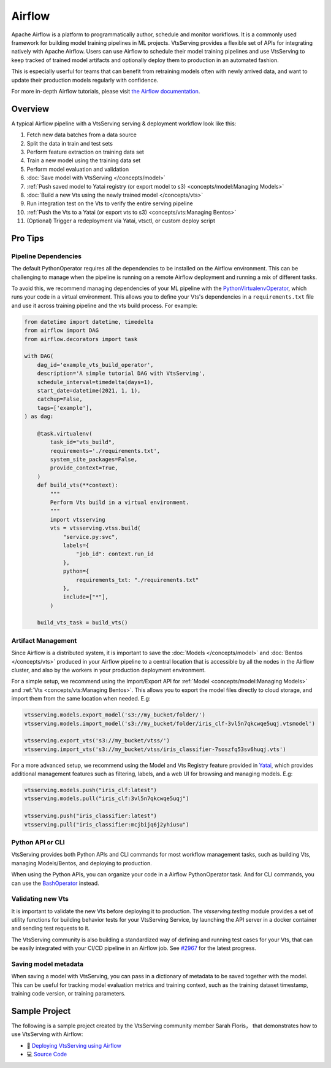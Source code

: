 =======
Airflow
=======

Apache Airflow is a platform to programmatically author, schedule and monitor workflows.
It is a commonly used framework for building model training pipelines in ML projects.
VtsServing provides a flexible set of APIs for integrating natively with Apache Airflow.
Users can use Airflow to schedule their model training pipelines and use VtsServing to keep
tracked of trained model artifacts and optionally deploy them to production in an
automated fashion.

This is especially userful for teams that can benefit from retraining models often with
newly arrived data, and want to update their production models regularly with
confidence.

For more in-depth Airflow tutorials, please visit `the Airflow documentation <https://airflow.apache.org/docs/apache-airflow/stable/tutorial.html>`_.


Overview
--------

A typical Airflow pipeline with a VtsServing serving & deployment workflow look like this:

1. Fetch new data batches from a data source
2. Split the data in train and test sets
3. Perform feature extraction on training data set
4. Train a new model using the training data set
5. Perform model evaluation and validation
6. :doc:`Save model with VtsServing </concepts/model>`
7. :ref:`Push saved model to Yatai registry (or export model to s3) <concepts/model:Managing Models>`
8. :doc:`Build a new Vts using the newly trained model </concepts/vts>`
9. Run integration test on the Vts to verify the entire serving pipeline
10. :ref:`Push the Vts to a Yatai (or export vts to s3) <concepts/vts:Managing Bentos>`
11. (Optional) Trigger a redeployment via Yatai, vtsctl, or custom deploy script


Pro Tips
--------

Pipeline Dependencies
~~~~~~~~~~~~~~~~~~~~~

The default PythonOperator requires all the dependencies to be installed on the Airflow
environment. This can be challenging to manage when the pipeline is running on a remote
Airflow deployment and running a mix of different tasks.

To avoid this, we recommend managing dependencies of your ML pipeline with the
`PythonVirtualenvOperator <https://airflow.apache.org/docs/apache-airflow/stable/howto/operator/python.html#pythonvirtualenvoperator>`_,
which runs your code in a virtual environment. This allows you to define your Vts's
dependencies in a ``requirements.txt`` file and use it across training pipeline and the
vts build process. For example:

.. code-block:: python

    from datetime import datetime, timedelta
    from airflow import DAG
    from airflow.decorators import task

    with DAG(
        dag_id='example_vts_build_operator',
        description='A simple tutorial DAG with VtsServing',
        schedule_interval=timedelta(days=1),
        start_date=datetime(2021, 1, 1),
        catchup=False,
        tags=['example'],
    ) as dag:

        @task.virtualenv(
            task_id="vts_build",
            requirements='./requirements.txt',
            system_site_packages=False,
            provide_context=True,
        )
        def build_vts(**context):
            """
            Perform Vts build in a virtual environment.
            """
            import vtsserving
            vts = vtsserving.vtss.build(
                "service.py:svc",
                labels={
                    "job_id": context.run_id
                },
                python={
                    requirements_txt: "./requirements.txt"
                },
                include=["*"],
            )

        build_vts_task = build_vts()



Artifact Management
~~~~~~~~~~~~~~~~~~~

Since Airflow is a distributed system, it is important to save the
:doc:`Models </concepts/model>` and :doc:`Bentos </concepts/vts>` produced in your
Airflow pipeline to a central location that is accessible by all the nodes in the
Airflow cluster, and also by the workers in your production deployment environment.

For a simple setup, we recommend using the Import/Export API for
:ref:`Model <concepts/model:Managing Models>` and
:ref:`Vts <concepts/vts:Managing Bentos>`. This allows you to export the model files
directly to cloud storage, and import them from the same location when needed. E.g:

.. code-block:: python

    vtsserving.models.export_model('s3://my_bucket/folder/')
    vtsserving.models.import_model('s3://my_bucket/folder/iris_clf-3vl5n7qkcwqe5uqj.vtsmodel')

    vtsserving.export_vts('s3://my_bucket/vtss/')
    vtsserving.import_vts('s3://my_bucket/vtss/iris_classifier-7soszfq53sv6huqj.vts')

For a more advanced setup, we recommend using the Model and Vts Registry feature
provided in `Yatai <https://github.com/vtsserving/Yatai>`_, which provides additional
management features such as filtering, labels, and a web UI for browsing and managing
models. E.g:

.. code-block:: python

    vtsserving.models.push("iris_clf:latest")
    vtsserving.models.pull("iris_clf:3vl5n7qkcwqe5uqj")

    vtsserving.push("iris_classifier:latest")
    vtsserving.pull("iris_classifier:mcjbijq6j2yhiusu")


Python API or CLI
~~~~~~~~~~~~~~~~~

VtsServing provides both Python APIs and CLI commands for most workflow management tasks,
such as building Vts, managing Models/Bentos, and deploying to production.

When using the Python APIs, you can organize your code in a Airflow PythonOperator task.
And for CLI commands, you can use the `BashOperator <https://airflow.apache.org/docs/apache-airflow/stable/howto/operator/bash.html>`_
instead.


Validating new Vts
~~~~~~~~~~~~~~~~~~~~

It is important to validate the new Vts before deploying it to production. The
`vtsserving.testing` module provides a set of utility functions for building behavior tests
for your VtsServing Service, by launching the API server in a docker container and sending
test requests to it.

The VtsServing community is also building a standardized way of defining and running
test cases for your Vts, that can be easily integrated with your CI/CD pipeline in
an Airflow job. See `#2967 <https://github.com/vtsserving/VtsServing/issues/2967>`_ for the
latest progress.

Saving model metadata
~~~~~~~~~~~~~~~~~~~~~

When saving a model with VtsServing, you can pass in a dictionary of metadata to be saved
together with the model. This can be useful for tracking model evaluation metrics and
training context, such as the training dataset timestamp, training code version, or
training parameters.


Sample Project
--------------

The following is a sample project created by the VtsServing community member Sarah Floris，
that demonstrates how to use VtsServing with Airflow:

* 📖 `Deploying VtsServing using Airflow <https://medium.com/codex/deploying-vtsserving-using-airflow-28972343ac68>`_
* 💻 `Source Code <https://github.com/sdf94/vtsserving-airflow>`_

